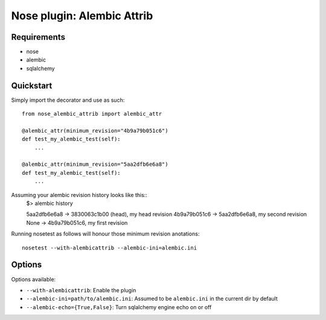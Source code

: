===========
Nose plugin: Alembic Attrib
===========

Requirements
-------------

* nose
* alembic
* sqlalchemy

Quickstart
----------

Simply import the decorator and use as such::

    from nose_alembic_attrib import alembic_attr

    @alembic_attr(minimum_revision="4b9a79b051c6")
    def test_my_alembic_test(self):
        ...

    @alembic_attr(minimum_revision="5aa2dfb6e6a8")
    def test_my_alembic_test(self):
        ...

Assuming your alembic revision history looks like this::
    $> alembic history

    5aa2dfb6e6a8 -> 3830063c1b00 (head), my head revision
    4b9a79b051c6 -> 5aa2dfb6e6a8, my second revision
    None -> 4b9a79b051c6, my first revision

Running nosetest as follows will honour those minimum revision anotations::

    nosetest --with-alembicattrib --alembic-ini=alembic.ini


Options
-------

Options available:

* ``--with-alembicattrib``: Enable the plugin
* ``--alembic-ini=path/to/alembic.ini``: Assumed to be ``alembic.ini`` in the current dir by default
* ``--alembic-echo={True,False}``: Turn sqlalchemy engine echo on or off
